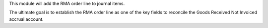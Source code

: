 This module will add the RMA order line to journal items.

The ultimate goal is to establish the RMA order line as one of the key
fields to reconcile the Goods Received Not Invoiced accrual account.
